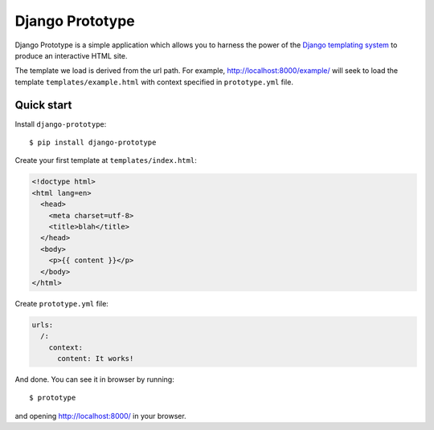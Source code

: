 ================
Django Prototype
================

.. image:: https://api.travis-ci.org/goodtune/django-prototype.png
    :alt: Build Status
    :target: https://travis-ci.org/goodtune/django-prototype

Django Prototype is a simple application which allows you to harness the power
of the `Django templating system <https://docs.djangoproject.com/en/dev/ref/templates/>`_
to produce an interactive HTML site.

The template we load is derived from the url path. For example,
http://localhost:8000/example/ will seek to load the template
``templates/example.html`` with context specified in ``prototype.yml`` file.


Quick start
===========

Install ``django-prototype``::

  $ pip install django-prototype

Create your first template at ``templates/index.html``:

.. code-block:: django
  
  <!doctype html>
  <html lang=en>
    <head>
      <meta charset=utf-8>
      <title>blah</title>
    </head>
    <body>
      <p>{{ content }}</p>
    </body>
  </html>

Create ``prototype.yml`` file:

.. code-block:: django

  urls:
    /:
      context:
        content: It works!

And done. You can see it in browser by running::

  $ prototype

and opening http://localhost:8000/ in your browser.
